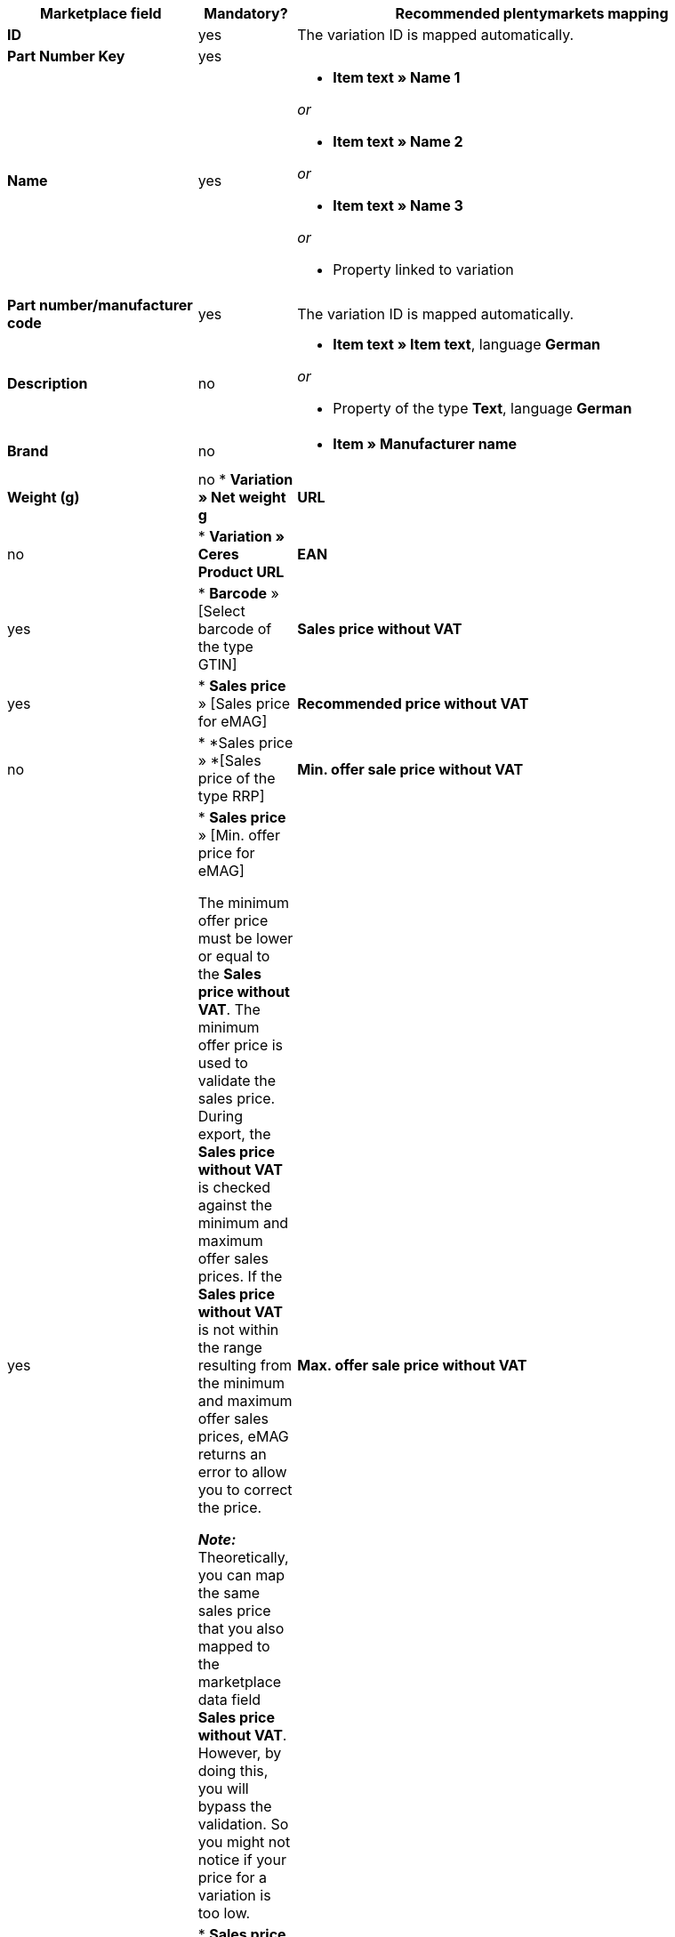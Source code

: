 [[table-offers-recommended-mappings]]
[cols="2,1,5a"]
|===
|Marketplace field |Mandatory? |Recommended plentymarkets mapping

| *ID*
| yes
| The variation ID is mapped automatically.

| *Part Number Key*
| yes
|
// Why not hard-coded?

| *Name*
| yes
| * *Item text » Name 1*

_or_

* *Item text » Name 2*

_or_

* *Item text » Name 3*

_or_

* Property linked to variation

| *Part number/manufacturer code*
| yes
| The variation ID is mapped automatically.

| *Description*
| no
| * *Item text » Item text*, language *German*

_or_

* Property of the type *Text*, language *German*

| *Brand*
| no
| * *Item » Manufacturer name*

| *Weight (g)*
| no
* *Variation » Net weight g*

| *URL*
| no
| * *Variation » Ceres Product URL*

| *EAN*
| yes
| * *Barcode* » [Select barcode of the type GTIN]

| *Sales price without VAT*
| yes
| * *Sales price* » [Sales price for eMAG]

| *Recommended price without VAT*
| no
| * *Sales price » *[Sales price of the type RRP]

| *Min. offer sale price without VAT*
| yes
| * *Sales price* » [Min. offer price for eMAG]

The minimum offer price must be lower or equal to the *Sales price without VAT*. The minimum offer price is used to validate the sales price. During export, the *Sales price without VAT* is checked against the minimum and maximum offer sales prices. If the *Sales price without VAT* is not within the range resulting from the minimum and maximum offer sales prices, eMAG returns an error to allow you to correct the price.

*_Note:_* Theoretically, you can map the same sales price that you also mapped to the marketplace data field *Sales price without VAT*. However, by doing this, you will bypass the validation. So you might not notice if your price for a variation is too low.

| *Max. offer sale price without VAT*
| yes
| * *Sales price* » [Max. offer price for eMAG]

The maximum offer price must be equal to or higher than the *Sales price without VAT*. The maximum offer price is used to validate the sales price. During export, the *Sales price without VAT* is checked against the minimum and maximum offer sales prices. If the *Sales price without VAT* is not within the range resulting from the minimum and maximum offer sales prices, eMAG returns an error to allow you to correct the price.

*_Note:_* Theoretically, you can map the same sales price that you also mapped to the marketplace data field *Sales price without VAT*. However, by doing this, you will bypass the validation. So you might not notice if your price for a variation is too high.

| *Currency type*
| no
| ???

| *Stock*
| yes
| * *Stock » [Select 1 or more warehouses]* +
*_Tip:_* Use the data fields in the group *Virtual warehouse* to export the stock quantity sum of all sales warehouses.

| *Warranty*
| depending on category
| * Property of the type *Whole number*, *Decimal number* or *Selection*

*_Tip:_* For the variation, save the warranty duration in months.

| *Start date*
| no
| * *Variation » Release date*

_or_

* Property of the type *Date*

| *VAT rate*
| yes
| Map a plentymarkets VAT rate for each VAT rate of the account. You can map the VAT rates of your country if your products fall into the same VAT class in both the country of the market and in your home country.

| *Processing time*
| no
| * *Variation » Availability days*

_or_

* Property of the type *Selection*, selection values corresponding to the eMAG handling times

This is the time until shipping in days. 

*_Important:_* If the order is not shipped after the specified number of days has elapsed, the order is cancelled automatically.

*_Example:_* If the handling time is 0, the order is shipped on the day of the order. As such, the order is cancelled if eMAG is not notified of shipping on the same day.
|===
